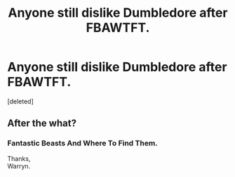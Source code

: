 #+TITLE: Anyone still dislike Dumbledore after FBAWTFT.

* Anyone still dislike Dumbledore after FBAWTFT.
:PROPERTIES:
:Score: 0
:DateUnix: 1533434951.0
:DateShort: 2018-Aug-05
:FlairText: Discussion
:END:
[deleted]


** After the what?
:PROPERTIES:
:Author: TheVoteMote
:Score: 1
:DateUnix: 1533436146.0
:DateShort: 2018-Aug-05
:END:

*** Fantastic Beasts And Where To Find Them.

Thanks,\\
Warryn.
:PROPERTIES:
:Author: Wassa110
:Score: 1
:DateUnix: 1533436291.0
:DateShort: 2018-Aug-05
:END:
